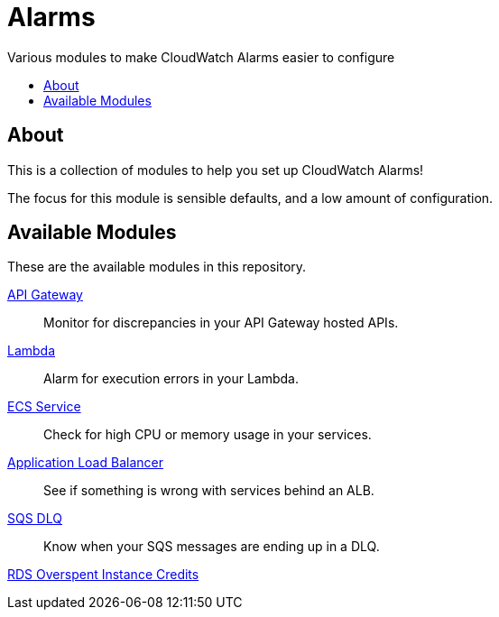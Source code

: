 = Alarms
:!toc-title:
:!toc-placement:
:toc:

Various modules to make CloudWatch Alarms easier to configure

toc::[]

== About

This is a collection of modules to help you set up CloudWatch Alarms!

The focus for this module is sensible defaults, and a low amount of configuration.

== Available Modules

These are the available modules in this repository.

link:./modules/api-gateway/[API Gateway]::
Monitor for discrepancies in your API Gateway hosted APIs.

link:./modules/lambda/[Lambda]::
Alarm for execution errors in your Lambda.

link:./modules/ecs-service/[ECS Service]::
Check for high CPU or memory usage in your services.

link:./modules/alb/[Application Load Balancer]::
See if something is wrong with services behind an ALB.

link:./modules/sqs-dlq/[SQS DLQ]::
Know when your SQS messages are ending up in a DLQ.

link:./modules/rds_overspent_instance_credits/[RDS Overspent Instance Credits]::
